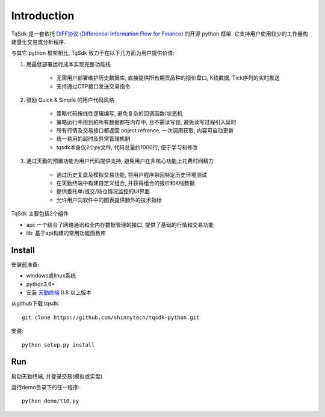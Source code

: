 Introduction
=================================================

TqSdk 是一套依托 `DIFF协议 (Differential Information Flow for Finance) <https://github.com/shinnytech/diff>`_ 的开源 python 框架. 它支持用户使用较少的工作量构建量化交易或分析程序.

与其它 python 框架相比, TqSdk 致力于在以下几方面为用户提供价值:

1. 用最低部署运行成本实现完整功能栈

    * 无需用户部署维护历史数据库, 直接提供所有期货品种的报价盘口, K线数据, Tick序列的实时推送
    * 支持通过CTP接口发送交易指令

2. 鼓励 Quick & Simple 的用户代码风格

    * 策略代码按线性逻辑编写, 避免复杂的回调函数/状态机
    * 策略运行中用到的所有数据都在内存中, 且不需读写锁, 避免读写过程引入延时
    * 所有行情及交易接口都返回 object refrence, 一次调用获取, 内容可自动更新
    * 统一易用的超时及异常管理机制
    * tqsdk本身仅2个py文件, 代码总量约1000行, 便于学习和修改

3. 通过天勤的预置功能为用户代码提供支持, 避免用户在非核心功能上花费时间精力

    * 通过历史复盘及模拟交易功能, 将用户程序带回特定历史环境测试
    * 在天勤终端中构建自定义组合, 并获得组合的报价和K线数据
    * 提供委托单/成交/持仓情况监控的UI界面
    * 允许用户向软件中的图表提供额外的技术指标


TqSdk 主要包括2个组件

* api: 一个结合了网络通讯和全内存数据管理的接口, 提供了基础的行情和交易功能
* lib: 基于api构建的常用功能函数库


Install
-------------------------------------------------
安装前准备:

* windows或linux系统
* python3.6+
* 安装 `天勤终端 <http://www.tq18.cn>`_ 0.8 以上版本

从github下载 tqsdk::

    git clone https://github.com/shinnytech/tqsdk-python.git


安装::

    python setup.py install


Run
-------------------------------------------------
启动天勤终端, 并登录交易(模拟或实盘)

运行demo目录下的任一程序::

    python demo/t10.py

